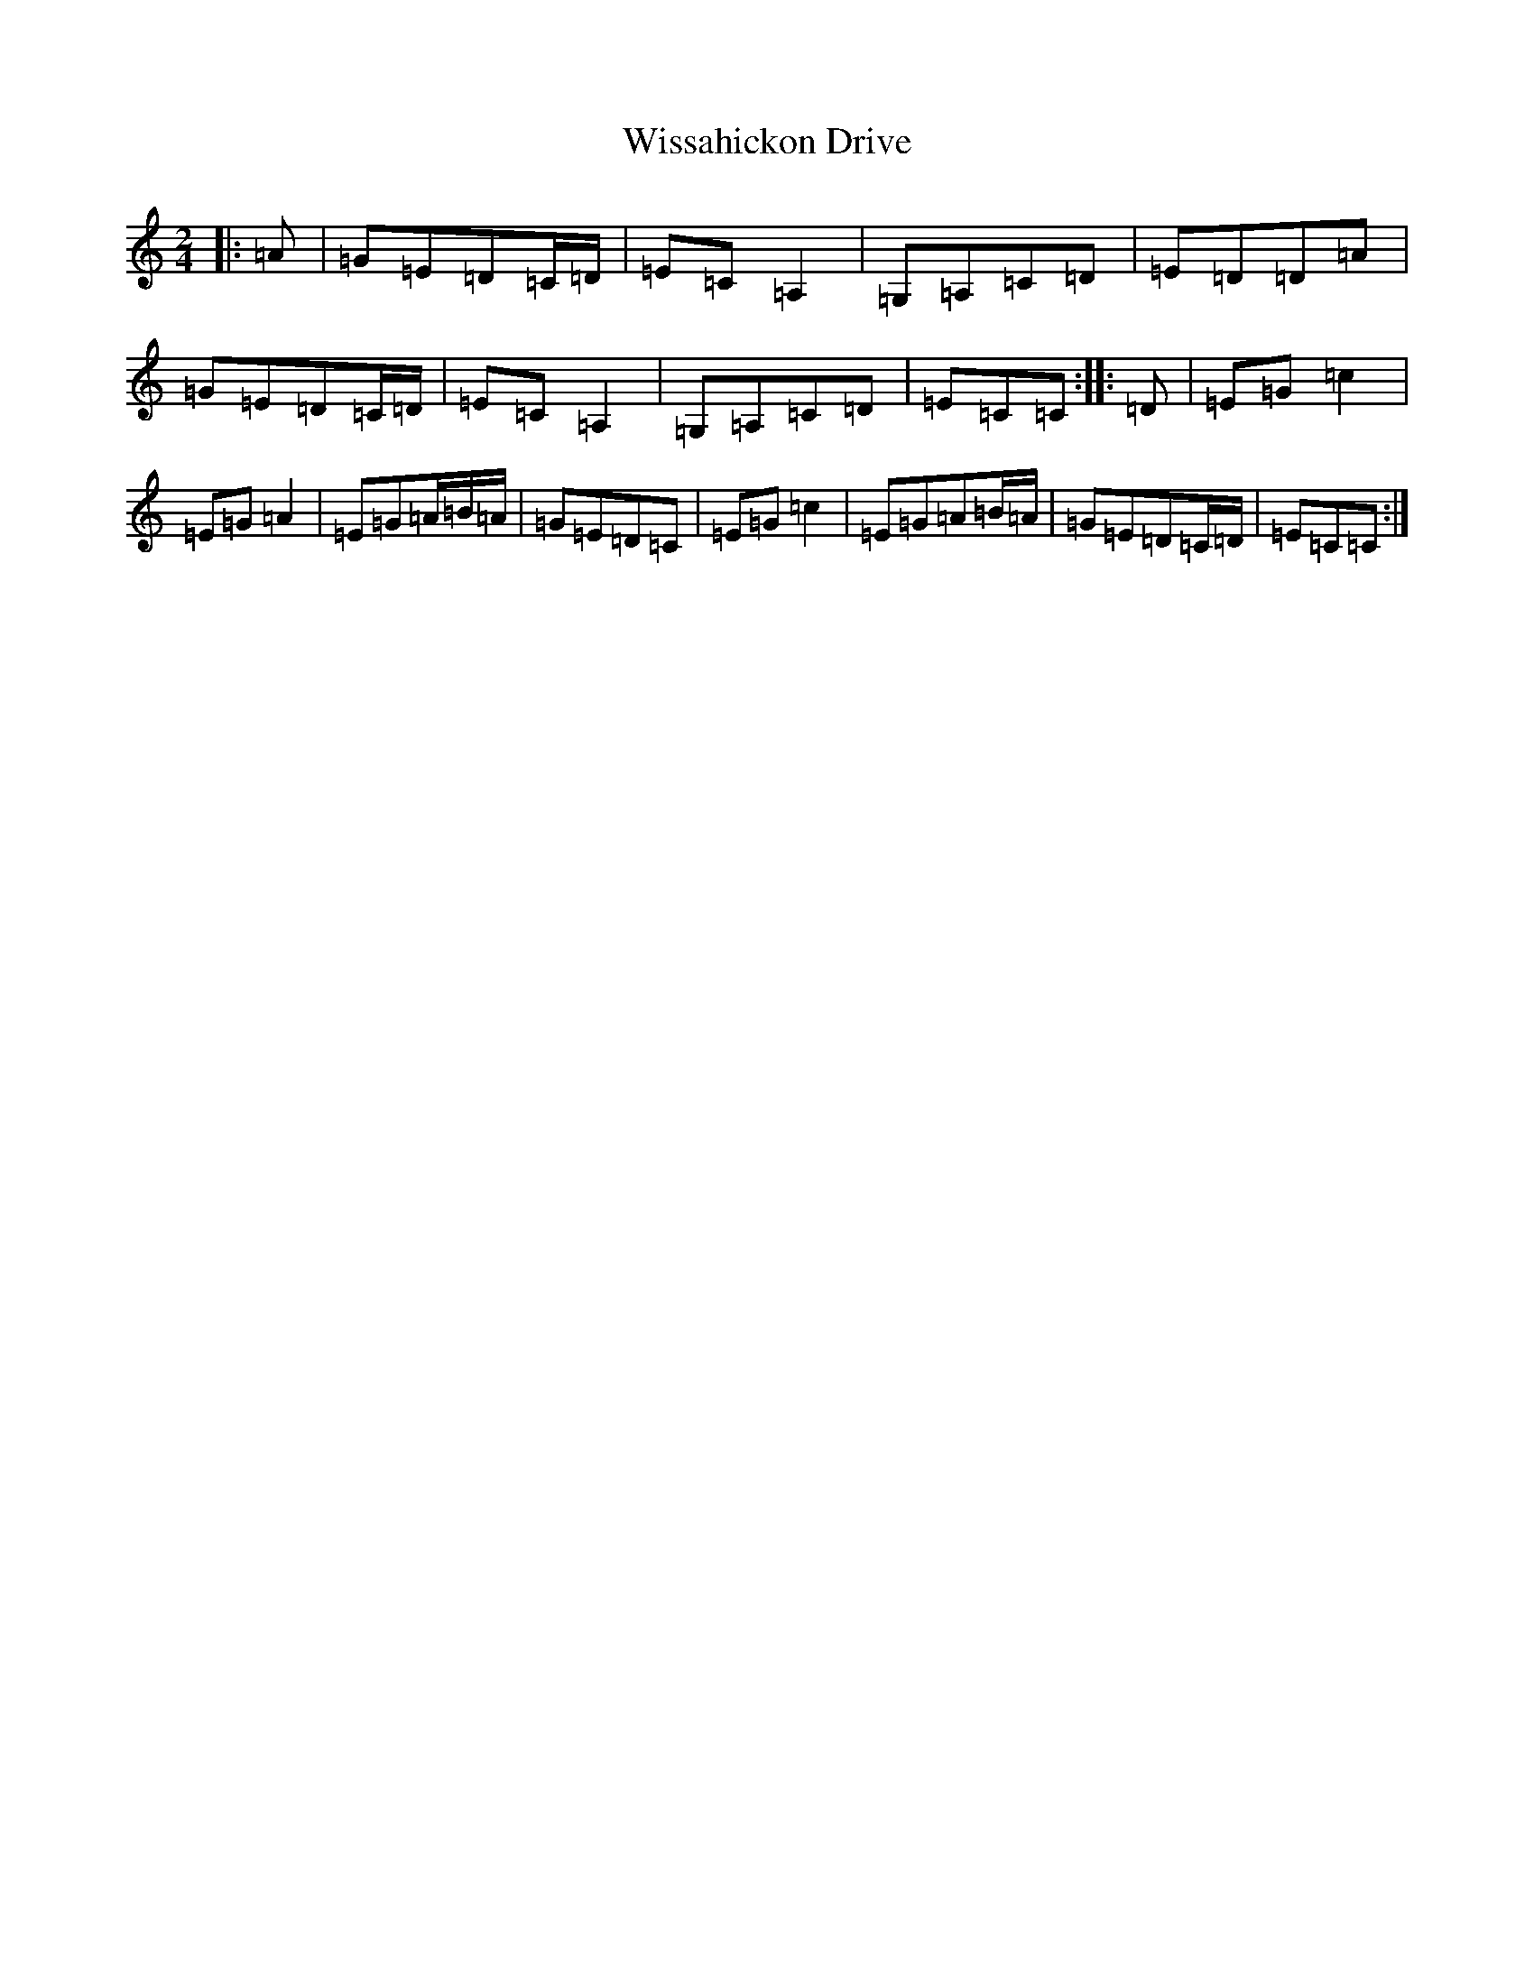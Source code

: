 X: 6068
T: Wissahickon Drive
S: https://thesession.org/tunes/5989#setting17891
R: polka
M:2/4
L:1/8
K: C Major
|:=A|=G=E=D=C/2=D/2|=E=C=A,2|=G,=A,=C=D|=E=D=D=A|=G=E=D=C/2=D/2|=E=C=A,2|=G,=A,=C=D|=E=C=C:||:=D|=E=G=c2|=E=G=A2|=E=G=A/2=B/2=A/2|=G=E=D=C|=E=G=c2|=E=G=A=B/2=A/2|=G=E=D=C/2=D/2|=E=C=C:|
